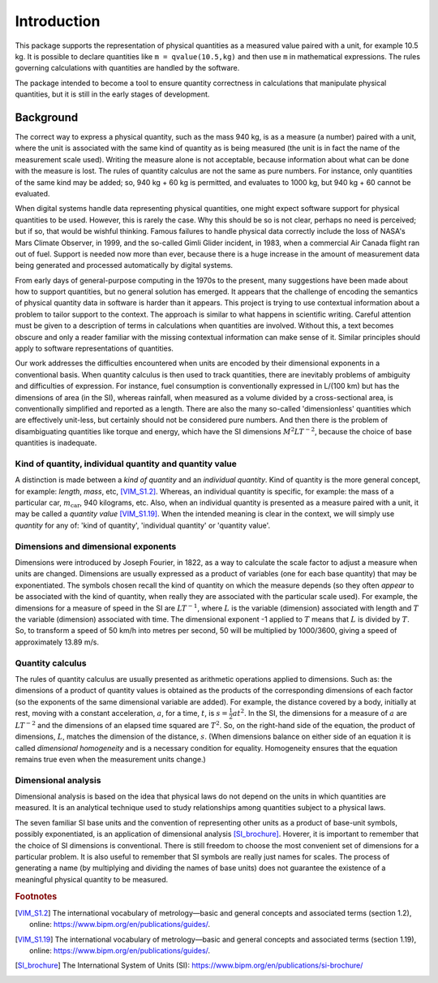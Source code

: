 .. _introduction:

************
Introduction
************

This package supports the representation of physical quantities as a measured value paired with a unit, for example 10.5 kg. It is possible to declare quantities like ``m = qvalue(10.5,kg)`` and then use ``m`` in mathematical expressions. The rules governing calculations with quantities are handled by the software.

The package intended to become a tool to ensure quantity correctness in calculations that manipulate physical quantities, but it is still in the early stages of development. 

Background
==========

The correct way to express a physical quantity, such as the mass 940 kg, is as a measure (a number) paired with a unit, where the unit is associated with the same kind of quantity as is being measured  (the unit is in fact the name of the measurement scale used). Writing the measure alone is not acceptable, because information about what can be done with the measure is lost. The rules of quantity calculus are not the same as pure numbers. For instance, only quantities of the same kind may be added; so, 940 kg + 60 kg is permitted, and evaluates to 1000 kg, but 940 kg + 60 cannot be evaluated. 

When digital systems handle data representing physical quantities, one might expect software support for physical quantities to be used. However, this is rarely the case. Why this should be so is not clear, perhaps no need is perceived; but if so, that would be wishful thinking. Famous failures to handle physical data correctly include the loss of NASA's Mars Climate Observer, in 1999, and the so-called Gimli Glider incident, in 1983, when a commercial Air Canada flight ran out of fuel. Support is needed now more than ever, because there is a huge increase in the amount of measurement data being generated and processed automatically by digital systems. 

From early days of general-purpose computing in the 1970s to the present, many suggestions have been made about how to support quantities, but no general solution has emerged. It appears that the challenge of encoding the semantics of physical quantity data in software is harder than it appears. This project is trying to use contextual information about a problem to tailor support to the context. The approach is similar to what happens in scientific writing. Careful attention must be given to a description of terms in calculations when quantities are involved. Without this, a text becomes obscure and only a reader familiar with the missing contextual information can make sense of it. Similar principles should apply to software representations of quantities. 

Our work addresses the difficulties encountered when units are encoded by their dimensional exponents in a conventional basis. When quantity calculus is then used to track quantities, there are inevitably problems of ambiguity and difficulties of expression. For instance, fuel consumption is conventionally expressed in L/(100 km) but has the dimensions of area (in the SI), whereas rainfall, when measured as a volume divided by a cross-sectional area, is conventionally simplified and reported as a length. There are also the many so-called 'dimensionless' quantities which are effectively unit-less, but certainly should not be considered pure numbers. And then there is the problem of disambiguating quantities like torque and energy, which have the SI dimensions :math:`M^2LT^{-2}`, because the choice of base quantities is inadequate. 

Kind of quantity, individual quantity and quantity value
--------------------------------------------------------
A distinction is made between a `kind of quantity` and an `individual quantity`. Kind of quantity is the more general concept, for example: `length`, `mass`, etc, [VIM_S1.2]_. Whereas, an individual quantity is specific, for example: the mass of a particular car, :math:`m_\mathrm{car}`, 940 kilograms, etc. Also, when an individual quantity is presented as a measure paired with a unit, it may be called a `quantity value` [VIM_S1.19]_. When the intended meaning is clear in the context,  we will simply use `quantity` for any of: 'kind of quantity', 'individual quantity' or 'quantity value'.

Dimensions and dimensional exponents
------------------------------------
Dimensions were introduced by Joseph Fourier, in 1822, as a way to calculate the scale factor to adjust a measure when units are changed. Dimensions are usually expressed as a product of variables (one for each base quantity) that may be exponentiated. The symbols chosen recall the kind of quantity on which the measure depends (so they often `appear` to be associated with the kind of quantity, when really they are associated with the particular scale used). For example, the dimensions for a measure of speed in the SI are :math:`{L}{T}^{-1}`, where :math:`{L}` is the variable (dimension) associated with length and :math:`{T}` the variable (dimension) associated with time. The dimensional exponent -1 applied to :math:`{T}` means that :math:`{L}` is divided by :math:`{T}`. So, to transform a speed of 50 km/h into metres per second, 50 will be multiplied by 1000/3600, giving a speed of approximately 13.89 m/s.

Quantity calculus
-----------------
The rules of quantity calculus are usually presented as arithmetic operations applied to dimensions. Such as: the dimensions of a product of quantity values is obtained as the products of the corresponding dimensions of each factor (so the exponents of the same dimensional variable are added). For example, the distance covered by a body, initially at rest, moving with a constant acceleration, :math:`a`, for a time, :math:`t`, is :math:`s = \frac{1}{2}at^2`. In the SI, the dimensions for a measure of :math:`a` are :math:`{L}{T}^{-2}` and the dimensions of an elapsed time squared are :math:`{T}^2`. So, on the right-hand side of the equation, the product of dimensions, :math:`{L}`, matches the dimension of the distance, :math:`s`. (When dimensions balance on either side of an equation it is called `dimensional homogeneity` and is a necessary condition for equality. Homogeneity ensures that the equation remains true even when the measurement units change.)

Dimensional analysis
--------------------
Dimensional analysis is based on the idea that physical laws do not depend on the units in which quantities are measured. It is an analytical technique used to study relationships among quantities subject to a physical laws. 

The seven familiar SI base units and the convention of representing other units as a product of base-unit symbols, possibly exponentiated, is an application of dimensional analysis [SI_brochure]_. Hoverer, it is important to remember that the choice of SI dimensions is conventional. There is still freedom to choose the most convenient set of dimensions for a particular problem. It is also useful to remember that SI symbols are really just names for scales. The process of generating a name (by multiplying and dividing the names of base units) does not guarantee the existence of a meaningful physical quantity to be measured.  

.. rubric:: Footnotes

.. [VIM_S1.2] The international vocabulary of metrology—basic and general concepts and associated terms (section 1.2), online: https://www.bipm.org/en/publications/guides/.
.. [VIM_S1.19] The international vocabulary of metrology—basic and general concepts and associated terms (section 1.19), online: https://www.bipm.org/en/publications/guides/.
.. [SI_brochure] The International System of Units (SI): https://www.bipm.org/en/publications/si-brochure/